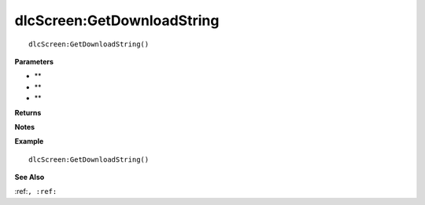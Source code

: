 .. _dlcScreen_GetDownloadString:

===================================
dlcScreen\:GetDownloadString 
===================================

.. description
    
::

   dlcScreen:GetDownloadString()


**Parameters**

* **
* **
* **


**Returns**



**Notes**



**Example**

::

   dlcScreen:GetDownloadString()

**See Also**

:ref:``, :ref:`` 

